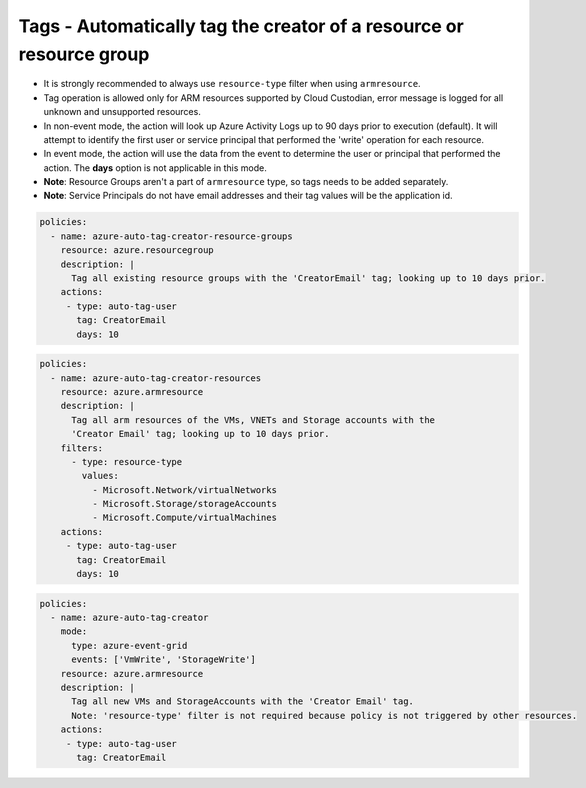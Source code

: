 .. _azure_examples_autotagusers:

Tags - Automatically tag the creator of a resource or resource group
====================================================================

- It is strongly recommended to always use ``resource-type`` filter when using ``armresource``.
- Tag operation is allowed only for ARM resources supported by Cloud Custodian, error message is logged
  for all unknown and unsupported resources.
- In non-event mode, the action will look up Azure Activity Logs up to 90 days prior to execution (default).
  It will attempt to identify the first user or service principal that performed the 'write'
  operation for each resource.
- In event mode, the action will use the data from the event to determine the user or principal
  that performed the action. The **days**
  option is not applicable in this mode.
- **Note**: Resource Groups aren't a part of ``armresource`` type, so tags needs to be added separately.
- **Note**: Service Principals do not have email addresses and their tag values will be the application id.

.. code-block:: yaml

      policies:
        - name: azure-auto-tag-creator-resource-groups
          resource: azure.resourcegroup
          description: |
            Tag all existing resource groups with the 'CreatorEmail' tag; looking up to 10 days prior.
          actions:
           - type: auto-tag-user
             tag: CreatorEmail
             days: 10

.. code-block:: yaml

      policies:
        - name: azure-auto-tag-creator-resources
          resource: azure.armresource
          description: |
            Tag all arm resources of the VMs, VNETs and Storage accounts with the
            'Creator Email' tag; looking up to 10 days prior.
          filters:
            - type: resource-type
              values:
                - Microsoft.Network/virtualNetworks
                - Microsoft.Storage/storageAccounts
                - Microsoft.Compute/virtualMachines
          actions:
           - type: auto-tag-user
             tag: CreatorEmail
             days: 10

.. code-block:: yaml

      policies:
        - name: azure-auto-tag-creator
          mode:
            type: azure-event-grid
            events: ['VmWrite', 'StorageWrite']
          resource: azure.armresource
          description: |
            Tag all new VMs and StorageAccounts with the 'Creator Email' tag.
            Note: 'resource-type' filter is not required because policy is not triggered by other resources.
          actions:
           - type: auto-tag-user
             tag: CreatorEmail


